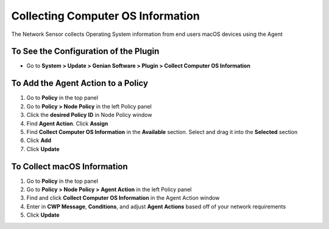 Collecting Computer OS Information
==================================

The Network Sensor collects Operating System information from end users macOS devices using the Agent

To See the Configuration of the Plugin
--------------------------------------

- Go to **System > Update > Genian Software > Plugin > Collect Computer OS Information**

To Add the Agent Action to a Policy
-----------------------------------

#. Go to **Policy** in the top panel
#. Go to **Policy > Node Policy** in the left Policy panel
#. Click the **desired Policy ID** in Node Policy window
#. Find **Agent Action**. Click **Assign**
#. Find **Collect Computer OS Information** in the **Available** section. Select and drag it into the **Selected** section
#. Click **Add**
#. Click **Update**

To Collect macOS Information
----------------------------

#. Go to **Policy** in the top panel
#. Go to **Policy > Node Policy > Agent Action** in the left Policy panel
#. Find and click **Collect Computer OS Information** in the Agent Action window
#. Enter in **CWP Message**, **Conditions**, and adjust **Agent Actions** based off of your network requirements
#. Click **Update**
